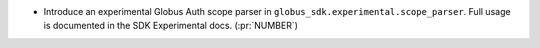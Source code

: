 * Introduce an experimental Globus Auth scope parser in
  ``globus_sdk.experimental.scope_parser``.
  Full usage is documented in the SDK Experimental docs. (:pr:`NUMBER`)
